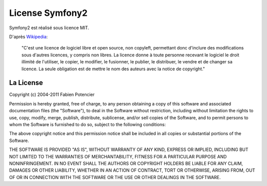 License Symfony2
================

Symfony2 est réalisé sous licence MIT.

D'après `Wikipedia`_:

   "C'est une licence de logiciel libre et open source, non copyleft, permettant
   donc d'inclure des modifications sous d'autres licences,	y compris non 
   libres. La licence donne à toute personne recevant le logiciel le droit
   illimité de l'utiliser, le copier, le modifier, le fusionner, le publier,
   le distribuer, le vendre et de changer sa licence. La seule obligation est de
   mettre le nom des auteurs avec la notice de copyright."

La License
-----------

Copyright (c) 2004-2011 Fabien Potencier

Permission is hereby granted, free of charge, to any person obtaining a copy
of this software and associated documentation files (the "Software"), to deal
in the Software without restriction, including without limitation the rights
to use, copy, modify, merge, publish, distribute, sublicense, and/or sell
copies of the Software, and to permit persons to whom the Software is furnished
to do so, subject to the following conditions:

The above copyright notice and this permission notice shall be included in all
copies or substantial portions of the Software.

THE SOFTWARE IS PROVIDED "AS IS", WITHOUT WARRANTY OF ANY KIND, EXPRESS OR
IMPLIED, INCLUDING BUT NOT LIMITED TO THE WARRANTIES OF MERCHANTABILITY,
FITNESS FOR A PARTICULAR PURPOSE AND NONINFRINGEMENT. IN NO EVENT SHALL THE
AUTHORS OR COPYRIGHT HOLDERS BE LIABLE FOR ANY CLAIM, DAMAGES OR OTHER
LIABILITY, WHETHER IN AN ACTION OF CONTRACT, TORT OR OTHERWISE, ARISING FROM,
OUT OF OR IN CONNECTION WITH THE SOFTWARE OR THE USE OR OTHER DEALINGS IN
THE SOFTWARE.

.. _Wikipedia: http://en.wikipedia.org/wiki/MIT_License
